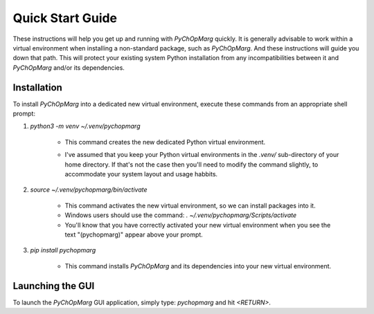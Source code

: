 Quick Start Guide
=================

These instructions will help you get up and running with *PyChOpMarg* quickly.
It is generally advisable to work within a virtual environment when installing a non-standard package, such as *PyChOpMarg*.
And these instructions will guide you down that path.
This will protect your existing system Python installation from any incompatibilities between it and *PyChOpMarg* and/or its dependencies.

Installation
------------

To install *PyChOpMarg* into a dedicated new virtual environment, execute these commands from an appropriate shell prompt:

1. `python3 -m venv ~/.venv/pychopmarg`

    - This command creates the new dedicated Python virtual environment.

    * I've assumed that you keep your Python virtual environments in the `.venv/` sub-directory of your home directory. If that's not the case then you'll need to modify the command slightly, to accommodate your system layout and usage habbits.

2. `source ~/.venv/pychopmarg/bin/activate`

    - This command activates the new virtual environment, so we can install packages into it.

    - Windows users should use the command: `. ~/.venv/pychopmarg/Scripts/activate`

    - You'll know that you have correctly activated your new virtual environment when you see the text "(pychopmarg)" appear above your prompt.

3. `pip install pychopmarg`

    - This command installs *PyChOpMarg* and its dependencies into your new virtual environment.

Launching the GUI
-----------------

To launch the *PyChOpMarg* GUI application, simply type: `pychopmarg` and hit `<RETURN>`.

